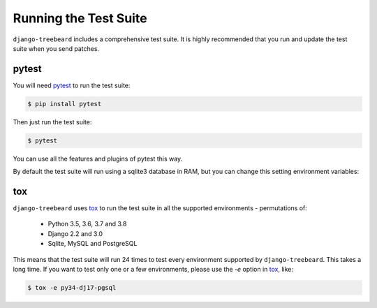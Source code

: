 Running the Test Suite
======================

``django-treebeard`` includes a comprehensive test suite. It is highly
recommended that you run and update the test suite when you send patches.

pytest
------

You will need `pytest`_ to run the test suite:

.. code-block:: console

    $ pip install pytest

Then just run the test suite:

.. code-block:: console

    $ pytest

You can use all the features and plugins of pytest this way.

By default the test suite will run using a sqlite3 database in RAM, but you can
change this setting environment variables:

.. option:: DATABASE_ENGINE
.. option:: DATABASE_NAME
.. option:: DATABASE_USER
.. option:: DATABASE_PASSWORD
.. option:: DATABASE_HOST
.. option:: DATABASE_PORT

   Sets the database settings to be used by the test suite. Useful if you
   want to test the same database engine/version you use in production.


tox
---

``django-treebeard`` uses `tox`_ to run the test suite in all the supported
environments - permutations of:

  - Python 3.5, 3.6, 3.7 and 3.8
  - Django 2.2 and 3.0
  - Sqlite, MySQL and PostgreSQL

This means that the test suite will run 24 times to test every
environment supported by ``django-treebeard``. This takes a long time.
If you want to test only one or a few environments, please use the `-e`
option in `tox`_, like:

.. code-block:: console

    $ tox -e py34-dj17-pgsql


.. _pytest: http://pytest.org/
.. _coverage: http://nedbatchelder.com/code/coverage/
.. _tox: http://codespeak.net/tox/
